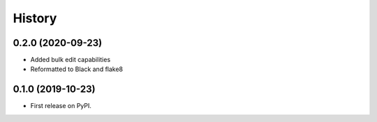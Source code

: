 =======
History
=======

0.2.0 (2020-09-23)
------------------

* Added bulk edit capabilities
* Reformatted to Black and flake8

0.1.0 (2019-10-23)
------------------

* First release on PyPI.
